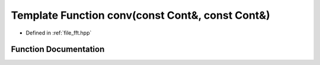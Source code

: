 .. _exhale_function_fft_8hpp_1ad433b30dd657e617f55a72340fcefd4a:

Template Function conv(const Cont&, const Cont&)
================================================

- Defined in :ref:`file_fft.hpp`


Function Documentation
----------------------


.. doxygenfunction:: conv(const Cont&, const Cont&)
